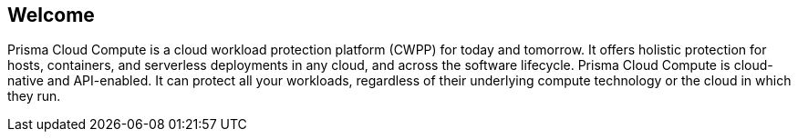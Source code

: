 == Welcome

ifdef::compute_edition[]
Welcome to Prisma Cloud Compute Edition.
endif::compute_edition[]

ifdef::prisma_cloud[]
Welcome to Prisma Cloud.
endif::prisma_cloud[]

Prisma Cloud Compute is a cloud workload protection platform (CWPP) for today and tomorrow.
It offers holistic protection for hosts, containers, and serverless deployments in any cloud, and across the software lifecycle.
Prisma Cloud Compute is cloud-native and API-enabled.
It can protect all your workloads, regardless of their underlying compute technology or the cloud in which they run.
